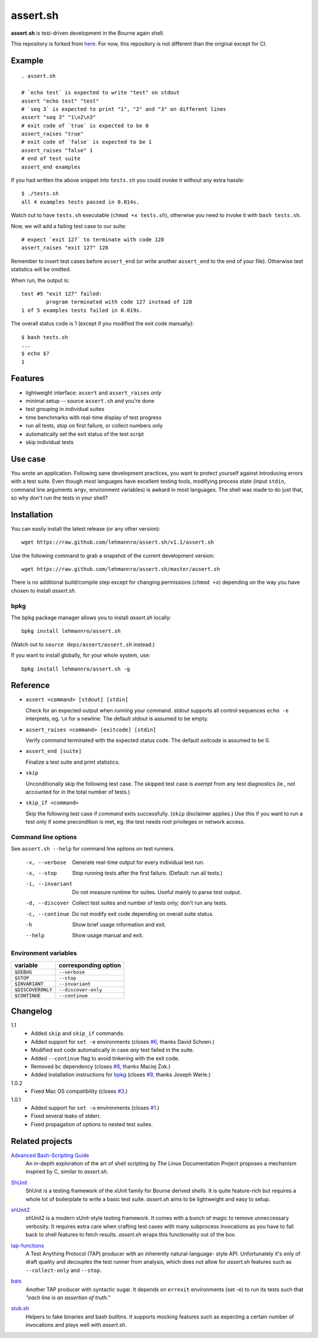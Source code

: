 ###########
 assert.sh
###########

**assert.sh** is test-driven development in the Bourne again shell.

This repository is forked from `here`__. For now, this repository is not different than the original except for CI.

__ https://github.com/lehmannro/assert.sh

.. image:: https://github.com/nrnrk/assert.sh/actions/workflows/bash.yml/badge.svg
   :target: https://github.com/nrnrk/assert.sh/actions

Example
=======

::

  . assert.sh

  # `echo test` is expected to write "test" on stdout
  assert "echo test" "test"
  # `seq 3` is expected to print "1", "2" and "3" on different lines
  assert "seq 3" "1\n2\n3"
  # exit code of `true` is expected to be 0
  assert_raises "true"
  # exit code of `false` is expected to be 1
  assert_raises "false" 1
  # end of test suite
  assert_end examples

If you had written the above snippet into ``tests.sh`` you could invoke it
without any extra hassle::

  $ ./tests.sh
  all 4 examples tests passed in 0.014s.

Watch out to have ``tests.sh`` executable (``chmod +x tests.sh``), otherwise
you need to invoke it with ``bash tests.sh``.

Now, we will add a failing test case to our suite::

  # expect `exit 127` to terminate with code 128
  assert_raises "exit 127" 128

Remember to insert test cases before ``assert_end`` (or write another
``assert_end`` to the end of your file). Otherwise test statistics will be
omitted.

When run, the output is::

  test #5 "exit 127" failed:
          program terminated with code 127 instead of 128
  1 of 5 examples tests failed in 0.019s.

The overall status code is 1 (except if you modified the exit code manually)::

  $ bash tests.sh
  ...
  $ echo $?
  1

Features
========

+ lightweight interface: ``assert`` and ``assert_raises`` *only*
+ minimal setup -- source ``assert.sh`` and you're done
+ test grouping in individual suites
+ time benchmarks with real-time display of test progress
+ run all tests, stop on first failure, or collect numbers only
+ automatically set the exit status of the test script
+ skip individual tests

Use case
========

You wrote an application. Following sane development practices, you want to
protect yourself against introducing errors with a test suite. Even though most
languages have excellent testing tools, modifying process state (input ``stdin``,
command line arguments ``argv``, environment variables) is awkard in most
languages. The shell was made to do just that, so why don't run the tests in
your shell?

Installation
============

You can easily install the latest release (or any other version)::

  wget https://raw.github.com/lehmannro/assert.sh/v1.1/assert.sh

Use the following command to grab a snapshot of the current development
version::

  wget https://raw.github.com/lehmannro/assert.sh/master/assert.sh

There is no additional build/compile step except for changing permissions
(``chmod +x``) depending on the way you have chosen to install *assert.sh*.

bpkg
----

The ``bpkg`` package manager allows you to install *assert.sh* locally::

  bpkg install lehmannro/assert.sh

(Watch out to ``source deps/assert/assert.sh`` instead.)

If you want to install globally, for your whole system, use::

  bpkg install lehmannro/assert.sh -g

Reference
=========

+ ``assert <command> [stdout] [stdin]``

  Check for an expected output when running your command. `stdout` supports all
  control sequences ``echo -e`` interprets, eg. ``\n`` for a newline. The
  default `stdout` is assumed to be empty.

+ ``assert_raises <command> [exitcode] [stdin]``

  Verify `command` terminated with the expected status code. The default
  `exitcode` is assumed to be 0.

+ ``assert_end [suite]``

  Finalize a test suite and print statistics.

+ ``skip``

  Unconditionally skip the following test case.  The skipped test case is
  *exempt* from any test diagnostics (ie., not accounted for in the total
  number of tests.)

+ ``skip_if <command>``

  Skip the following test case if `command` exits successfully.  (``skip``
  disclaimer applies.)  Use this if you want to run a test only if some
  precondition is met, eg. the test needs root privileges or network access.

Command line options
--------------------

See ``assert.sh --help`` for command line options on test runners.

  -v, --verbose    Generate real-time output for every individual test run.
  -x, --stop       Stop running tests after the first failure.
                   (Default: run all tests.)
  -i, --invariant  Do not measure runtime for suites. Useful mainly to parse
                   test output.
  -d, --discover   Collect test suites and number of tests only; don't run any
                   tests.
  -c, --continue   Do not modify exit code depending on overall suite status.
  -h               Show brief usage information and exit.
  --help           Show usage manual and exit.

Environment variables
---------------------

================= ====================
variable          corresponding option
================= ====================
``$DEBUG``        ``--verbose``
``$STOP``         ``--stop``
``$INVARIANT``    ``--invariant``
``$DISCOVERONLY`` ``--discover-only``
``$CONTINUE``     ``--continue``
================= ====================

Changelog
=========

1.1
  * Added ``skip`` and ``skip_if`` commands.
  * Added support for ``set -e`` environments (closes `#6
    <https://github.com/lehmannro/assert.sh/pull/6>`_, thanks David Schoen.)
  * Modified exit code automatically in case *any* test failed in the suite.
  * Added ``--continue`` flag to avoid tinkering with the exit code.
  * Removed ``bc`` dependency (closes `#8
    <https://github.com/lehmannro/assert.sh/issues/8>`_, thanks Maciej Żok.)
  * Added installation instructions for `bpkg <http://bpkg.io/>`_ (closes `#9
    <https://github.com/lehmannro/assert.sh/pull/9>`_, thanks Joseph Werle.)

1.0.2
  * Fixed Mac OS compatibility (closes `#3
    <https://github.com/lehmannro/assert.sh/issues/3>`_.)

1.0.1
  * Added support for ``set -u`` environments (closes `#1
    <https://github.com/lehmannro/assert.sh/issues/1>`_.)
  * Fixed several leaks of stderr.
  * Fixed propagation of options to nested test suites.

Related projects
================

`Advanced Bash-Scripting Guide`__
  An in-depth exploration of the art of shell scripting by The Linux
  Documentation Project proposes a mechanism inspired by C, similar to
  *assert.sh*.

__ http://www.tldp.org/LDP/abs/html/debugging.html

`ShUnit`__
  ShUnit is a testing framework of the xUnit family for Bourne derived shells.
  It is quite feature-rich but requires a whole lot of boilerplate to write a
  basic test suite.  *assert.sh* aims to be lightweight and easy to setup.

__ http://shunit.sourceforge.net/

`shUnit2`__
  shUnit2 is a modern xUnit-style testing framework. It comes with a bunch of
  magic to remove unneccessary verbosity. It requires extra care when crafting
  test cases with many subprocess invocations as you have to fall back to shell
  features to fetch results.  *assert.sh* wraps this functionality out of the
  box.

__ http://code.google.com/p/shunit2/

`tap-functions`__
  A Test Anything Protocol (TAP) producer with an inherently natural-language-
  style API.  Unfortunately it's only of draft quality and decouples the test
  runner from analysis, which does not allow for *assert.sh* features such as
  ``--collect-only`` and ``--stop``.

__ http://testanything.org/wiki/index.php/Tap-functions

`bats`__
  Another TAP producer with syntactic sugar.  It depends on ``errexit``
  environments (set -e) to run its tests such that *"each line is an assertion
  of truth."*

__ https://github.com/sstephenson/bats

`stub.sh`__
  Helpers to fake binaries and bash builtins. It supports mocking features such
  as expecting a certain number of invocations and plays well with *assert.sh*.

__ https://github.com/jimeh/stub.sh
